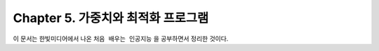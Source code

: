 .. _Chapter5:

***************************
Chapter 5. 가중치와 최적화 프로그램
***************************

이 문서는 한빛미디어에서 나온 ``처음 배우는 인공지능`` 을 공부하면서 정리한 것이다.
